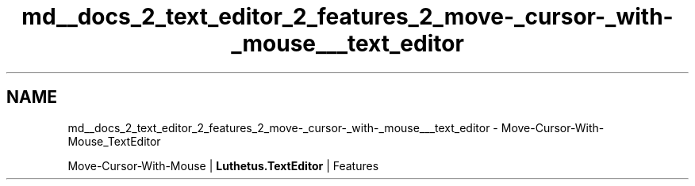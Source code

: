 .TH "md__docs_2_text_editor_2_features_2_move-_cursor-_with-_mouse___text_editor" 3 "Version 1.0.0" "Luthetus.Ide" \" -*- nroff -*-
.ad l
.nh
.SH NAME
md__docs_2_text_editor_2_features_2_move-_cursor-_with-_mouse___text_editor \- Move-Cursor-With-Mouse_TextEditor 
.PP
Move-Cursor-With-Mouse | \fBLuthetus\&.TextEditor\fP | Features

.PP
.PP

.PP
 
